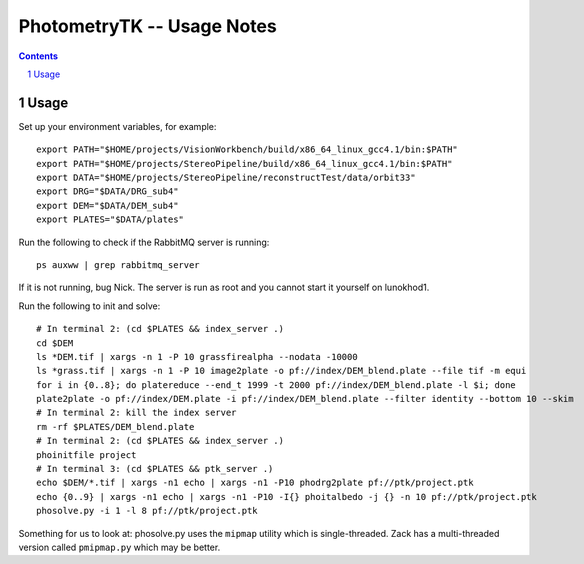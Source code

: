 
=========================================
PhotometryTK -- Usage Notes
=========================================

.. sectnum::

.. contents:: Contents

Usage
~~~~~

Set up your environment variables, for example:

::

  export PATH="$HOME/projects/VisionWorkbench/build/x86_64_linux_gcc4.1/bin:$PATH"
  export PATH="$HOME/projects/StereoPipeline/build/x86_64_linux_gcc4.1/bin:$PATH"
  export DATA="$HOME/projects/StereoPipeline/reconstructTest/data/orbit33"
  export DRG="$DATA/DRG_sub4"
  export DEM="$DATA/DEM_sub4"
  export PLATES="$DATA/plates"

Run the following to check if the RabbitMQ server is running:

:: 

  ps auxww | grep rabbitmq_server

If it is not running, bug Nick.  The server is run as root and you cannot start it yourself on
lunokhod1.

Run the following to init and solve:

::

  # In terminal 2: (cd $PLATES && index_server .)
  cd $DEM
  ls *DEM.tif | xargs -n 1 -P 10 grassfirealpha --nodata -10000
  ls *grass.tif | xargs -n 1 -P 10 image2plate -o pf://index/DEM_blend.plate --file tif -m equi
  for i in {0..8}; do platereduce --end_t 1999 -t 2000 pf://index/DEM_blend.plate -l $i; done
  plate2plate -o pf://index/DEM.plate -i pf://index/DEM_blend.plate --filter identity --bottom 10 --skim
  # In terminal 2: kill the index server
  rm -rf $PLATES/DEM_blend.plate
  # In terminal 2: (cd $PLATES && index_server .)
  phoinitfile project
  # In terminal 3: (cd $PLATES && ptk_server .)
  echo $DEM/*.tif | xargs -n1 echo | xargs -n1 -P10 phodrg2plate pf://ptk/project.ptk
  echo {0..9} | xargs -n1 echo | xargs -n1 -P10 -I{} phoitalbedo -j {} -n 10 pf://ptk/project.ptk
  phosolve.py -i 1 -l 8 pf://ptk/project.ptk

Something for us to look at: phosolve.py uses the ``mipmap`` utility
which is single-threaded.  Zack has a multi-threaded version called
``pmipmap.py`` which may be better.
